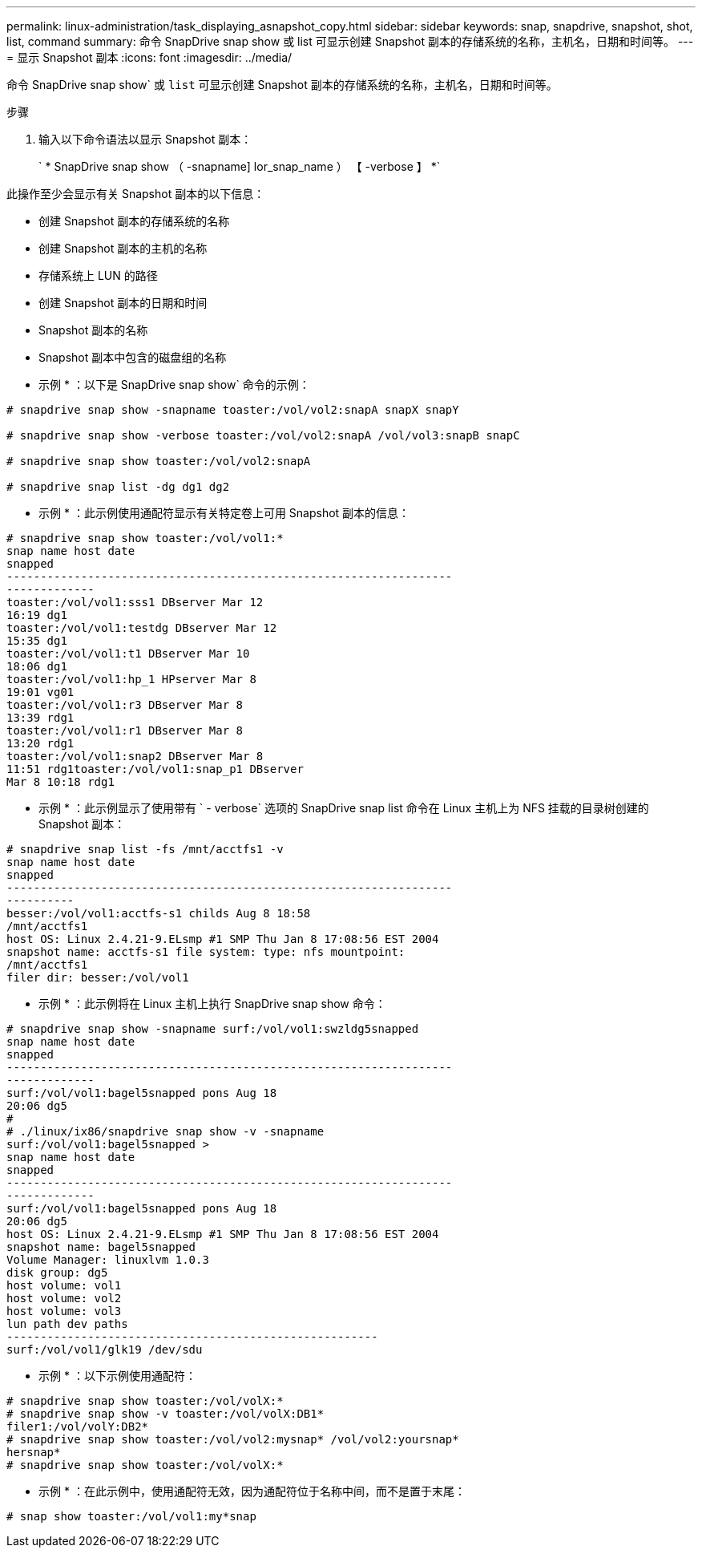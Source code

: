 ---
permalink: linux-administration/task_displaying_asnapshot_copy.html 
sidebar: sidebar 
keywords: snap, snapdrive, snapshot, shot, list, command 
summary: 命令 SnapDrive snap show 或 list 可显示创建 Snapshot 副本的存储系统的名称，主机名，日期和时间等。 
---
= 显示 Snapshot 副本
:icons: font
:imagesdir: ../media/


[role="lead"]
命令 SnapDrive snap show` 或 `list` 可显示创建 Snapshot 副本的存储系统的名称，主机名，日期和时间等。

.步骤
. 输入以下命令语法以显示 Snapshot 副本：
+
` * SnapDrive snap show （ -snapname] lor_snap_name ） 【 -verbose 】 *`



此操作至少会显示有关 Snapshot 副本的以下信息：

* 创建 Snapshot 副本的存储系统的名称
* 创建 Snapshot 副本的主机的名称
* 存储系统上 LUN 的路径
* 创建 Snapshot 副本的日期和时间
* Snapshot 副本的名称
* Snapshot 副本中包含的磁盘组的名称


* 示例 * ：以下是 SnapDrive snap show` 命令的示例：

[listing]
----
# snapdrive snap show -snapname toaster:/vol/vol2:snapA snapX snapY

# snapdrive snap show -verbose toaster:/vol/vol2:snapA /vol/vol3:snapB snapC

# snapdrive snap show toaster:/vol/vol2:snapA

# snapdrive snap list -dg dg1 dg2
----
* 示例 * ：此示例使用通配符显示有关特定卷上可用 Snapshot 副本的信息：

[listing]
----
# snapdrive snap show toaster:/vol/vol1:*
snap name host date
snapped
------------------------------------------------------------------
-------------
toaster:/vol/vol1:sss1 DBserver Mar 12
16:19 dg1
toaster:/vol/vol1:testdg DBserver Mar 12
15:35 dg1
toaster:/vol/vol1:t1 DBserver Mar 10
18:06 dg1
toaster:/vol/vol1:hp_1 HPserver Mar 8
19:01 vg01
toaster:/vol/vol1:r3 DBserver Mar 8
13:39 rdg1
toaster:/vol/vol1:r1 DBserver Mar 8
13:20 rdg1
toaster:/vol/vol1:snap2 DBserver Mar 8
11:51 rdg1toaster:/vol/vol1:snap_p1 DBserver
Mar 8 10:18 rdg1
----
* 示例 * ：此示例显示了使用带有 ` - verbose` 选项的 SnapDrive snap list 命令在 Linux 主机上为 NFS 挂载的目录树创建的 Snapshot 副本：

[listing]
----
# snapdrive snap list -fs /mnt/acctfs1 -v
snap name host date
snapped
------------------------------------------------------------------
----------
besser:/vol/vol1:acctfs-s1 childs Aug 8 18:58
/mnt/acctfs1
host OS: Linux 2.4.21-9.ELsmp #1 SMP Thu Jan 8 17:08:56 EST 2004
snapshot name: acctfs-s1 file system: type: nfs mountpoint:
/mnt/acctfs1
filer dir: besser:/vol/vol1
----
* 示例 * ：此示例将在 Linux 主机上执行 SnapDrive snap show 命令：

[listing]
----
# snapdrive snap show -snapname surf:/vol/vol1:swzldg5snapped
snap name host date
snapped
------------------------------------------------------------------
-------------
surf:/vol/vol1:bagel5snapped pons Aug 18
20:06 dg5
#
# ./linux/ix86/snapdrive snap show -v -snapname
surf:/vol/vol1:bagel5snapped >
snap name host date
snapped
------------------------------------------------------------------
-------------
surf:/vol/vol1:bagel5snapped pons Aug 18
20:06 dg5
host OS: Linux 2.4.21-9.ELsmp #1 SMP Thu Jan 8 17:08:56 EST 2004
snapshot name: bagel5snapped
Volume Manager: linuxlvm 1.0.3
disk group: dg5
host volume: vol1
host volume: vol2
host volume: vol3
lun path dev paths
-------------------------------------------------------
surf:/vol/vol1/glk19 /dev/sdu
----
* 示例 * ：以下示例使用通配符：

[listing]
----
# snapdrive snap show toaster:/vol/volX:*
# snapdrive snap show -v toaster:/vol/volX:DB1*
filer1:/vol/volY:DB2*
# snapdrive snap show toaster:/vol/vol2:mysnap* /vol/vol2:yoursnap*
hersnap*
# snapdrive snap show toaster:/vol/volX:*
----
* 示例 * ：在此示例中，使用通配符无效，因为通配符位于名称中间，而不是置于末尾：

[listing]
----
# snap show toaster:/vol/vol1:my*snap
----